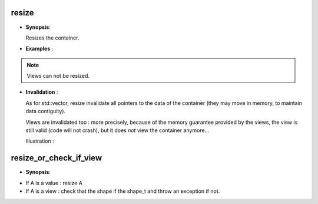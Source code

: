 .. highlight:: c

.. _arr_resize:

resize 
==================================

* **Synopsis**:

  .. cpp:function:: void resize(size_t, ..., size_t) 

  Resizes the container.




* **Examples** :

.. triqs_example:: ./resize_0.cpp
.. note::
  
   Views can not be resized.

* **Invalidation** :


  As for std::vector, resize invalidate all pointers to the data of the container
  (they may move in memory, to maintain data contiguity).

  Views are invalidated too : more precisely, because of the memory guarantee provided by the views, 
  the view is still valid (code will not crash), but it does *not* view the container anymore...

  Illustration :

.. triqs_example:: ./resize_1.cpp
.. _arr_resize_ch:

resize_or_check_if_view
==================================

* **Synopsis**:

.. cpp:function:: void resize_or_check_if_view(ArrayType const & A, shape_t)

* If A is a value : resize A
* If A is a view : check that the shape if the shape_t and throw an exception if not.
